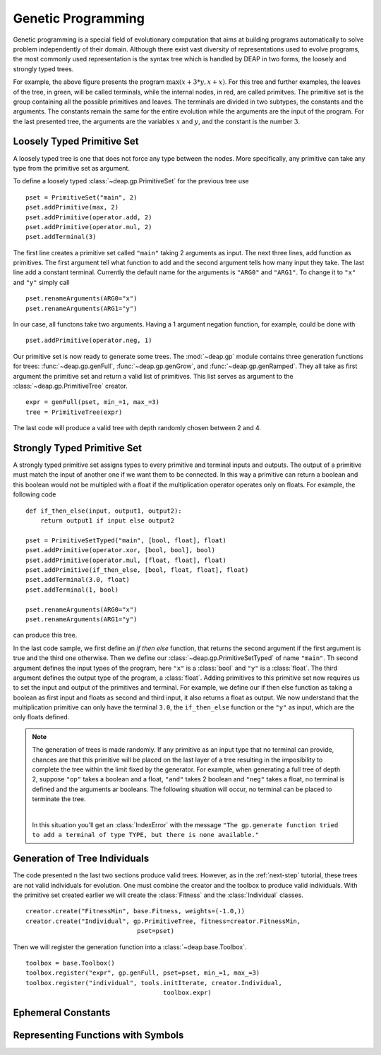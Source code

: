 .. _genprogtut:

Genetic Programming
===================

Genetic programming is a special field of evolutionary computation that aims
at building programs automatically to solve problem independently of their
domain. Although there exist vast diversity of representations used to evolve
programs, the most commonly used representation is the syntax tree which is
handled by DEAP in two forms, the loosely and strongly typed trees.

.. image:: /_images/gptree.png

For example, the above figure presents the program :math:`\max(x + 3 * y, x +
x)`. For this tree and further examples, the leaves of the tree, in green,
will be called terminals, while the internal nodes, in red, are called
primitves. The primitive set is the group containing all the possible
primitives and leaves. The terminals are divided in two subtypes, the
constants and the arguments. The constants remain the same for the entire
evolution while the arguments are the input of the program. For the last
presented tree, the arguments are the variables :math:`x` and :math:`y`, and
the constant is the number :math:`3`.


Loosely Typed Primitive Set
---------------------------
A loosely typed tree is one that does not force any type between the nodes.
More specifically, any primitive can take any type from the primitive set as
argument.

To define a loosely typed :class:`~deap.gp.PrimitiveSet` for the
previous tree use
::

	pset = PrimitiveSet("main", 2)
	pset.addPrimitive(max, 2)
	pset.addPrimitive(operator.add, 2)
	pset.addPrimitive(operator.mul, 2)
	pset.addTerminal(3)

The first line creates a primitive set called ``"main"`` taking 2 arguments as
input. The next three lines, add function as primitives. The first argument
tell what function to add and the second argument tells how many input they
take. The last line add a constant terminal. Currently the default name for
the arguments is ``"ARG0"`` and ``"ARG1"``. To change it to ``"x"`` and
``"y"`` simply call
::

	pset.renameArguments(ARG0="x")
	pset.renameArguments(ARG1="y")

In our case, all functons take two arguments. Having a 1 argument negation
function, for example, could be done with
::

	pset.addPrimitive(operator.neg, 1)

Our primitive set is now ready to generate some trees. The :mod:`~deap.gp`
module contains three generation functions for trees: :func:`~deap.gp.genFull`,
:func:`~deap.gp.genGrow`, and :func:`~deap.gp.genRamped`. They all take as
first argument the primitive set and return a valid list of primitives.
This list serves as argument to the :class:`~deap.gp.PrimitiveTree`
creator.
::
	
	expr = genFull(pset, min_=1, max_=3)
	tree = PrimitiveTree(expr)

The last code will produce a valid tree with depth randomly chosen between 2
and 4.

Strongly Typed Primitive Set
----------------------------
A strongly typed primitive set assigns types to every primitive and terminal
inputs and outputs. The output of a primitive must match the input of another
one if we want them to be connected. In this way a primitive can return a
boolean and this boolean would not be multipled with a float if the
multiplication operator operates only on floats. For example, the following code
::

	def if_then_else(input, output1, output2):
	    return output1 if input else output2

	pset = PrimitiveSetTyped("main", [bool, float], float)
	pset.addPrimitive(operator.xor, [bool, bool], bool)
	pset.addPrimitive(operator.mul, [float, float], float)
	pset.addPrimitive(if_then_else, [bool, float, float], float)
	pset.addTerminal(3.0, float)
	pset.addTerminal(1, bool)

	pset.renameArguments(ARG0="x")
	pset.renameArguments(ARG1="y")

can produce this tree.

.. image:: /_images/gptypedtree.png

In the last code sample, we first define an *if then else* function, that
returns the second argument if the first argument is true and the third one
otherwise. Then we define our :class:`~deap.gp.PrimitiveSetTyped` of name
``"main"``. Th second argument defines the input types of the program, here
``"x"`` is a :class:`bool` and ``"y"`` is a :class:`float`. The third argument
defines the output type of the program, a :class:`float`. Adding primitives to
this primitive set now requires us to set the input and output of the
primitives and terminal. For example, we define our if then else function as
taking a boolean as first input and floats as second and third input, it also
returns a float as output. We now understand that the multiplication primitive
can only have the terminal ``3.0``, the ``if_then_else`` function or the
``"y"`` as input, which are the only floats defined.

.. note::
   The generation of trees is made randomly. If any primitive as an input type
   that no terminal can provide, chances are that this primitive will be
   placed on the last layer of a tree resulting in the imposibility to
   complete the tree within the limit fixed by the generator. For example,
   when generating a full tree of depth 2, suppose ``"op"`` takes a boolean
   and a float, ``"and"`` takes 2 boolean and ``"neg"`` takes a float, no
   terminal is defined and the arguments ar booleans. The following situation
   will occur, no terminal can be placed to terminate the tree.
   
   |
   .. image:: /_images/gptypedinvtree.png

   In this situation you'll get an :class:`IndexError` with the message ``"The
   gp.generate function tried to add a terminal of type TYPE, but there is
   none available."``

Generation of Tree Individuals
------------------------------
The code presented n the last two sections produce valid trees. 
However, as in the :ref:`next-step` tutorial, these trees are not valid
individuals for evolution. One must combine the creator and the toolbox to
produce valid individuals. With the primitive set created earlier we will
create the :class:`Fitness` and the :class:`Individual` classes.
::

	creator.create("FitnessMin", base.Fitness, weights=(-1.0,))
	creator.create("Individual", gp.PrimitiveTree, fitness=creator.FitnessMin,
				      pset=pset)

Then we will register the generation function into a
:class:`~deap.base.Toolbox`.
::

	toolbox = base.Toolbox()
	toolbox.register("expr", gp.genFull, pset=pset, min_=1, max_=3)
	toolbox.register("individual", tools.initIterate, creator.Individual,
					     toolbox.expr)

Ephemeral Constants
-------------------

Representing Functions with Symbols
-----------------------------------